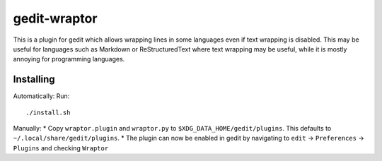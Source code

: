 =============
gedit-wraptor
=============

This is a plugin for gedit which allows wrapping lines in some languages even if text wrapping is disabled. This may be useful for languages such as Markdown or ReStructuredText where text wrapping may be useful, while it is mostly annoying for programming languages.

Installing
----------

Automatically:
Run::

    ./install.sh

Manually:
* Copy ``wraptor.plugin`` and ``wraptor.py`` to ``$XDG_DATA_HOME/gedit/plugins``. This defaults to ``~/.local/share/gedit/plugins``.
* The plugin can now be enabled in gedit by navigating to ``edit`` → ``Preferences`` → ``Plugins`` and checking ``Wraptor``
